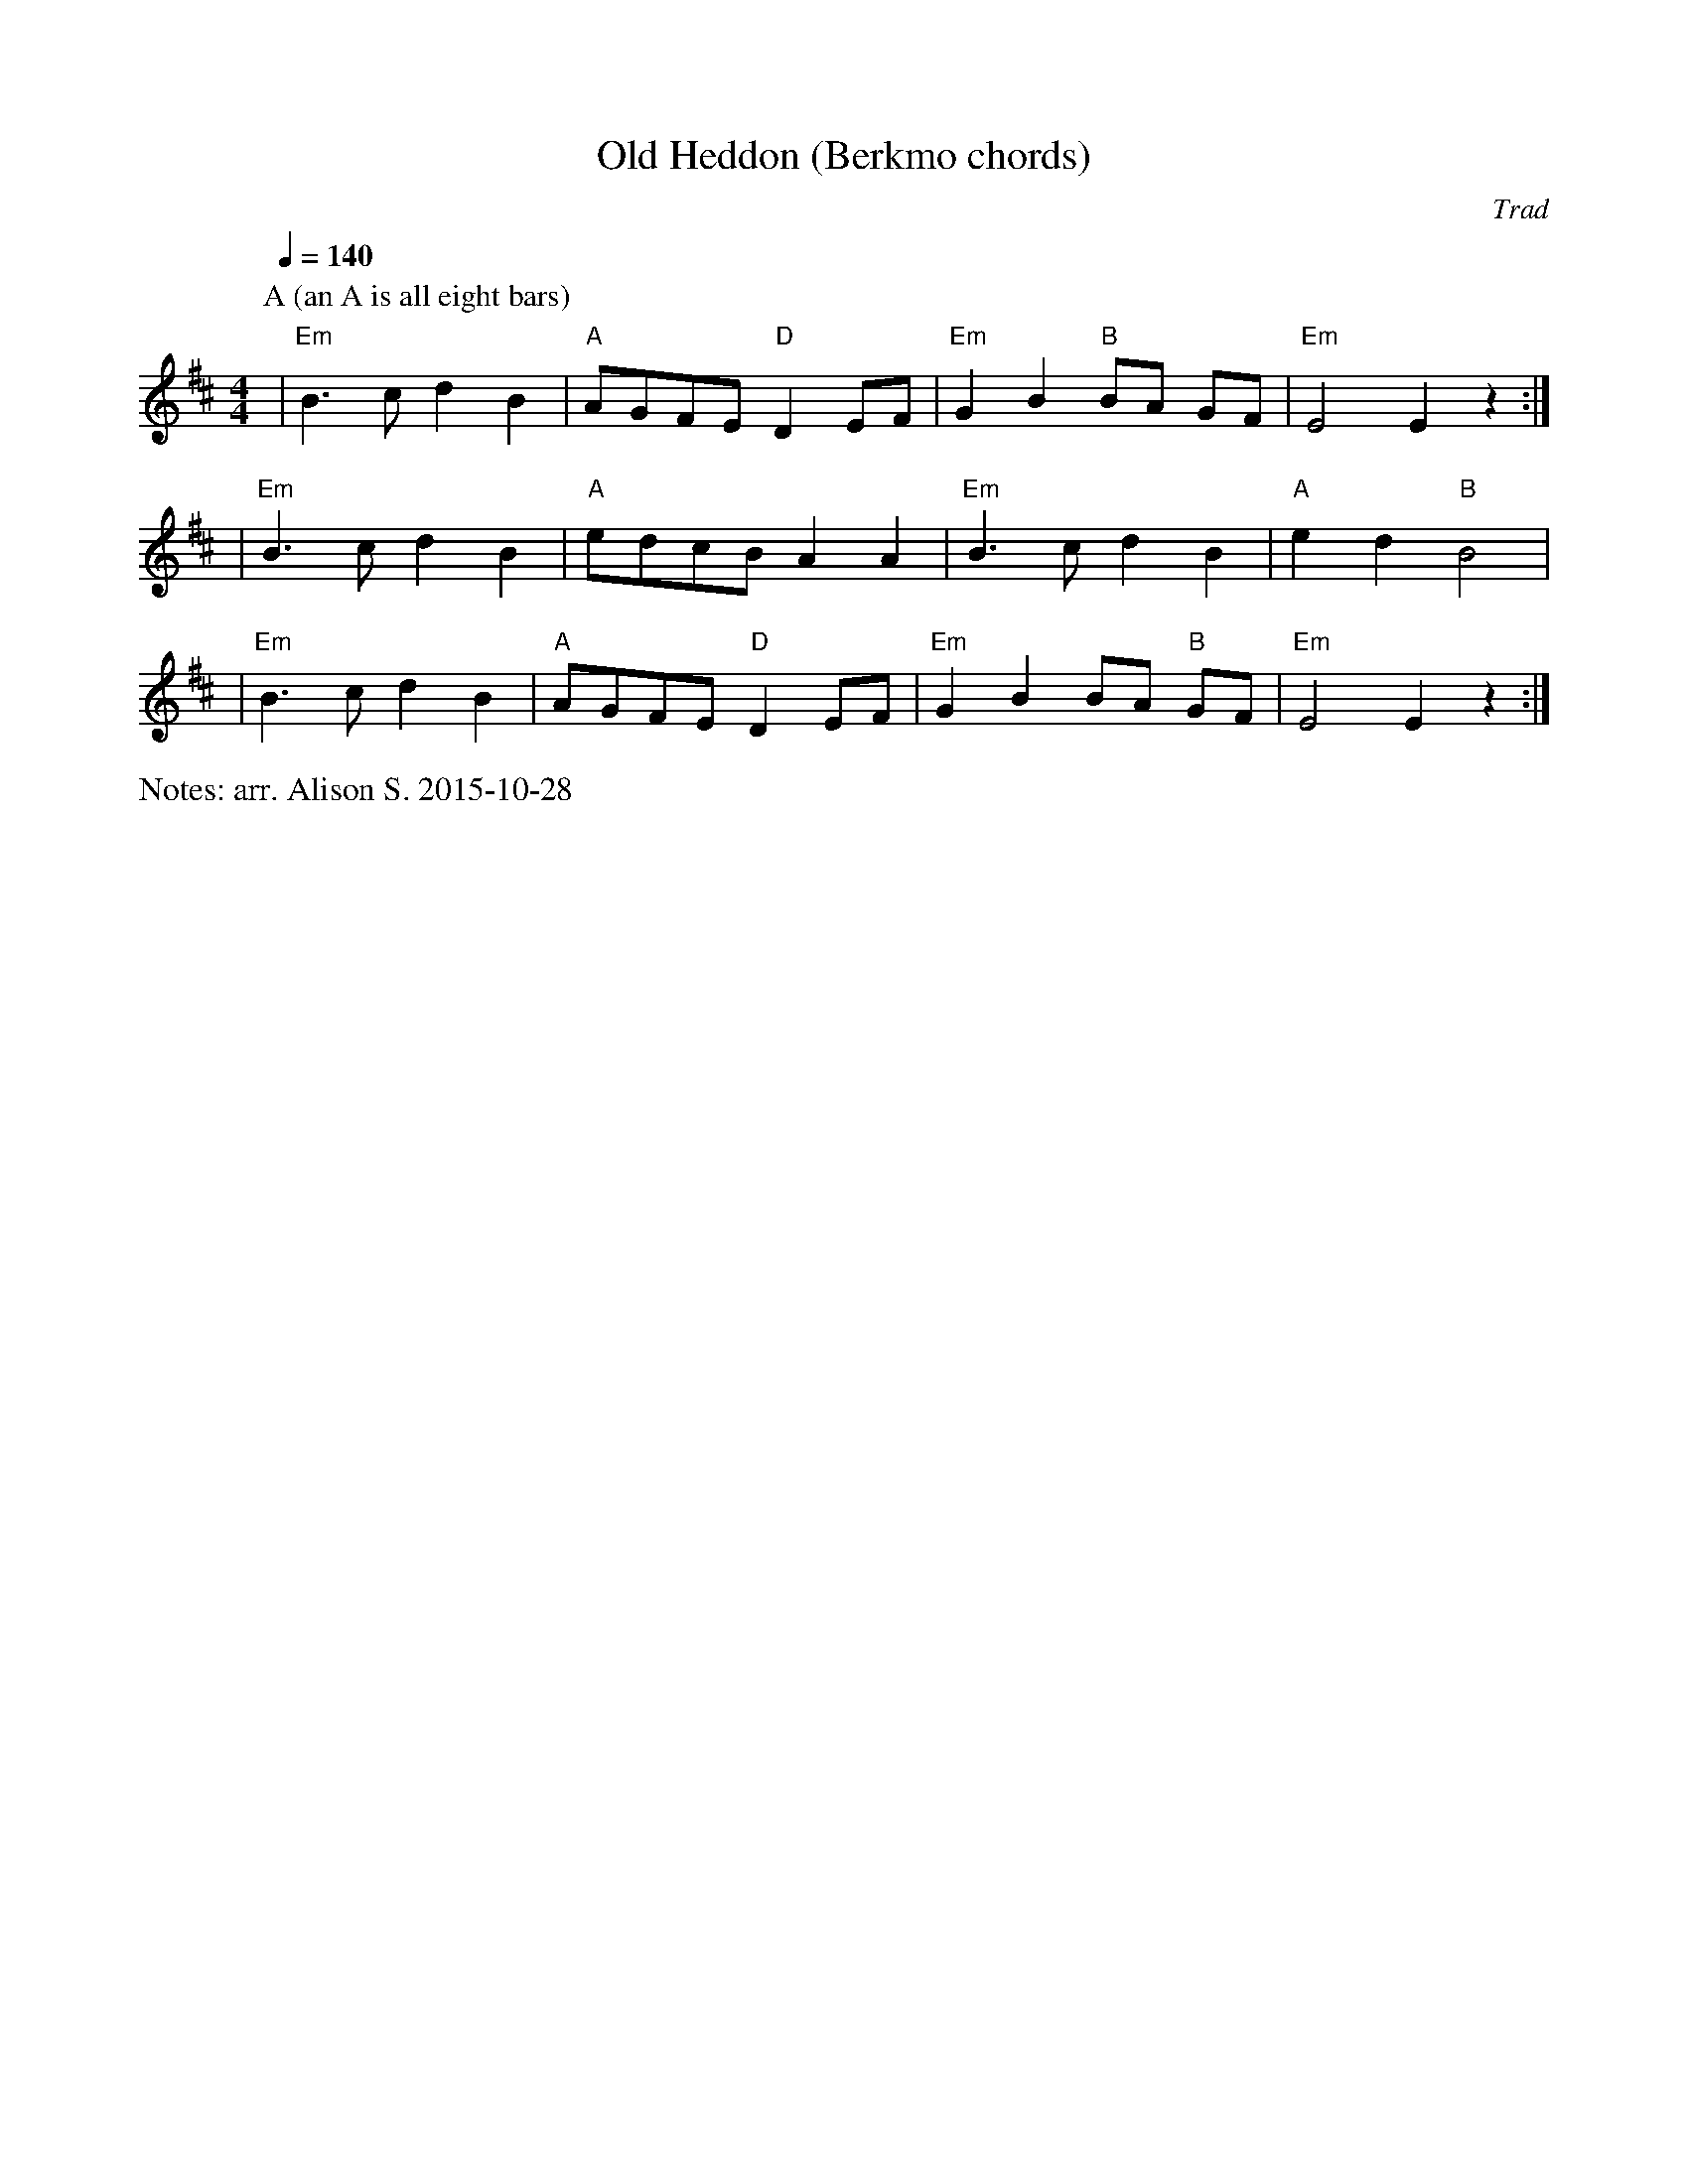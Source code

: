 X:1
T:Old Heddon (Berkmo chords)
C:Trad
Q:1/4=140
M:4/4
L:1/8
%%writefields N               % the N: field is printed out
N: arr. Alison S. 2015-10-28
K:Edor
P:A (an A is all eight bars)
| "Em" B3c d2 B2 | "A" AGFE "D" D2 EF | "Em" G2 B2 "B" BA GF | "Em" E4 E2 z2 :| 
| "Em" B3c d2 B2 | "A" edcB A2 A2 | "Em" B3c d2 B2 | "A" e2 d2 "B" B4 |
| "Em" B3c d2 B2 | "A" AGFE "D" D2 EF | "Em" G2 B2 BA "B" GF | "Em" E4 E2 z2 :| 

% Alsison 2015-10-28: haven't had a chance to check with Ingrid, but when we
% worked together last night there was one tune (Fanny Frail, I think) where we
% decided we would just have a Melodeon version and a No Melodeon version,
% depending on who was playing and who was dancing. I don't think this will
% confuse anyone who is just playing melody, and the chording instruments can
% choose which one to follow. In short, go ahead and put my version on the
% website. I can add the Melodeon version later.
